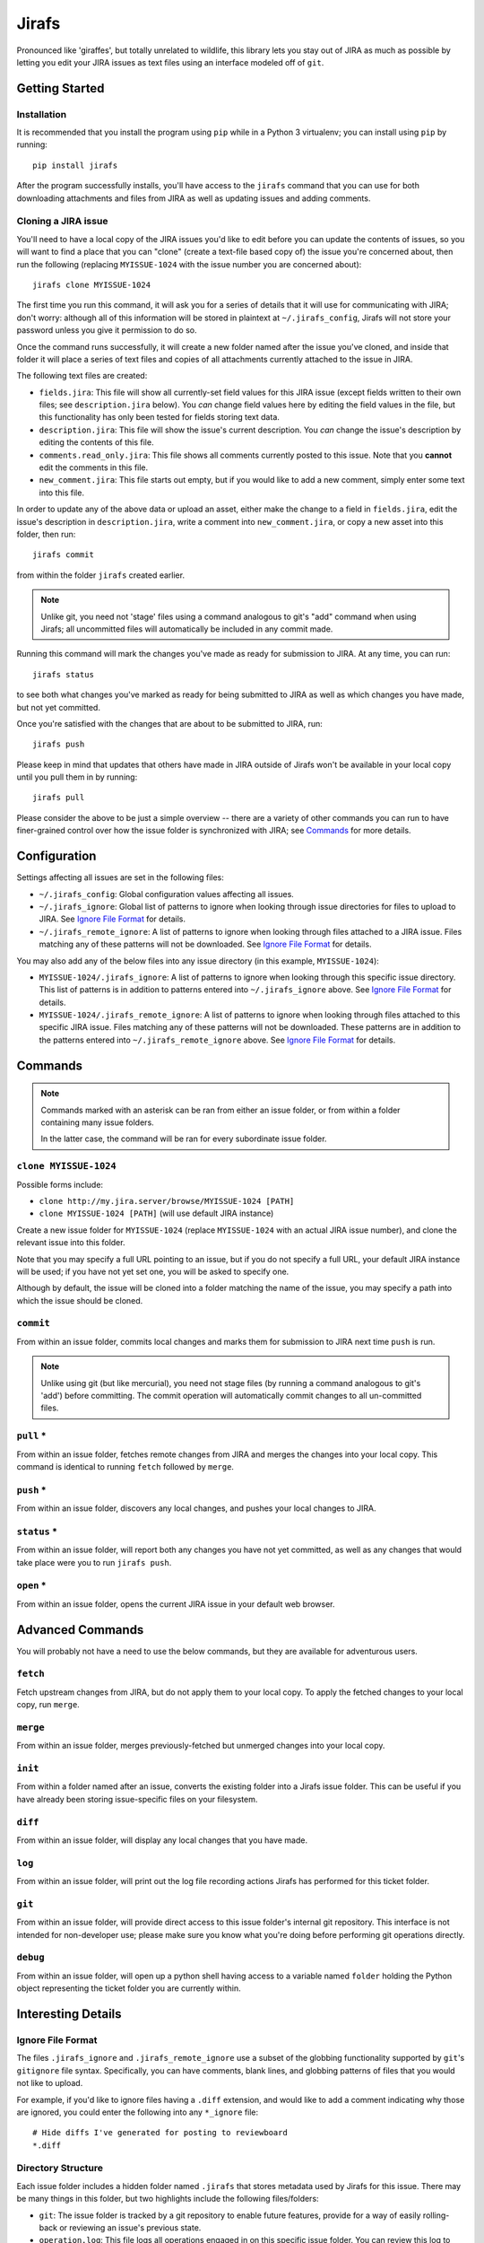 Jirafs
======

.. image:: https://travis-ci.org/coddingtonbear/jirafs.svg?branch=master
    :target: https://travis-ci.org/coddingtonbear/jirafs

.. image:: https://badge.fury.io/py/jirafs.png
    :target: http://badge.fury.io/py/jirafs

.. image:: https://pypip.in/d/jirafs/badge.png
    :target: https://pypi.python.org/pypi/jirafs

Pronounced like 'giraffes', but totally unrelated to wildlife, this
library lets you stay out of JIRA as much as possible by letting
you edit your JIRA issues as text files using an interface
modeled off of ``git``.


Getting Started
---------------

Installation
~~~~~~~~~~~~

It is recommended that you install the program using ``pip`` while in a
Python 3 virtualenv;  you can install using ``pip`` by running::

    pip install jirafs

After the program successfully installs, you'll have access to the ``jirafs``
command that you can use for both downloading attachments and files from JIRA
as well as updating issues and adding comments.

Cloning a JIRA issue
~~~~~~~~~~~~~~~~~~~~

You'll need to have a local copy of the JIRA issues you'd like to edit
before you can update the contents of issues, so you will want to find
a place that you can "clone" (create a text-file based copy of) the
issue you're concerned about, then run the following (replacing
``MYISSUE-1024`` with the issue number you are concerned about)::

    jirafs clone MYISSUE-1024

The first time you run this command, it will ask you for a series of details
that it will use for communicating with JIRA; don't worry: although all of this
information will be stored in plaintext at ``~/.jirafs_config``, Jirafs will
not store your password unless you give it permission to do so.

Once the command runs successfully, it will create a new folder named after
the issue you've cloned, and inside that folder it will place a series of
text files and copies of all attachments currently attached to the issue in JIRA.

The following text files are created:

* ``fields.jira``:  This file will show all currently-set field values
  for this JIRA issue (except fields written to their own files; see
  ``description.jira`` below).  You *can* change field values here
  by editing the field values in the file, but this functionality has
  only been tested for fields storing text data.
* ``description.jira``: This file will show the issue's current
  description.  You *can* change the issue's description by editing
  the contents of this file.
* ``comments.read_only.jira``: This file shows all comments currently
  posted to this issue.  Note that you **cannot** edit the comments in
  this file.
* ``new_comment.jira``: This file starts out empty, but if you would
  like to add a new comment, simply enter some text into this file.

In order to update any of the above data or upload an asset, either
make the change to a field in ``fields.jira``, edit the issue's
description in ``description.jira``, write a comment into
``new_comment.jira``, or copy a new asset into this folder, then run::

    jirafs commit

from within the folder ``jirafs`` created earlier.

.. note::

   Unlike git, you need not 'stage' files using a command analogous to
   git's "add" command when using Jirafs; all uncommitted files will
   automatically be included in any commit made.

Running this command will mark the changes you've made as ready for
submission to JIRA.  At any time, you can run::

    jirafs status

to see both what changes you've marked as ready for being submitted
to JIRA as well as which changes you have made, but not yet committed.

Once you're satisfied with the changes that are about to be submitted to
JIRA, run::

    jirafs push

Please keep in mind that updates that others have made in JIRA outside of 
Jirafs won't be available in your local copy until you pull them in by
running::

    jirafs pull

Please consider the above to be just a simple overview -- there are a
variety of other commands you can run to have finer-grained control
over how the issue folder is synchronized with JIRA; see `Commands`_
for more details.


Configuration
-------------

Settings affecting all issues are set in the following files:

* ``~/.jirafs_config``: Global configuration values affecting all issues.
* ``~/.jirafs_ignore``: Global list of patterns to ignore when looking through
  issue directories for files to upload to JIRA.  See `Ignore File Format`_
  for details.
* ``~/.jirafs_remote_ignore``: A list of patterns to ignore when looking
  through files attached to a JIRA issue.  Files matching any of these
  patterns will not be downloaded.  See `Ignore File Format`_ for details.

You may also add any of the below files into any issue directory (in this
example, ``MYISSUE-1024``):

* ``MYISSUE-1024/.jirafs_ignore``: A list of patterns to ignore when looking
  through this specific issue directory.  This list of patterns is in
  addition to patterns entered into ``~/.jirafs_ignore`` above.  See
  `Ignore File Format`_ for details.
* ``MYISSUE-1024/.jirafs_remote_ignore``: A list of patterns to ignore
  when looking through files attached to this specific JIRA issue.  Files
  matching any of these patterns will not be downloaded.  These patterns
  are in addition to the patterns entered into ``~/.jirafs_remote_ignore``
  above.  See `Ignore File Format`_ for details.


Commands
--------

.. note::

   Commands marked with an asterisk can be ran from either an issue
   folder, or from within a folder containing many issue folders.

   In the latter case, the command will be ran for every subordinate
   issue folder.

``clone MYISSUE-1024``
~~~~~~~~~~~~~~~~~~~~~~

Possible forms include:

* ``clone http://my.jira.server/browse/MYISSUE-1024 [PATH]``
* ``clone MYISSUE-1024 [PATH]`` (will use default JIRA instance)

Create a new issue folder for ``MYISSUE-1024`` (replace ``MYISSUE-1024`` with
an actual JIRA issue number), and clone the relevant issue into this folder.

Note that you may specify a full URL pointing to an issue, but if you do not
specify a full URL, your default JIRA instance will be used; if you have
not yet set one, you will be asked to specify one.

Although by default, the issue will be cloned into a folder matching the name
of the issue, you may specify a path into which the issue should be cloned.

``commit``
~~~~~~~~~~

From within an issue folder, commits local changes and marks them for
submission to JIRA next time ``push`` is run.

.. note::

   Unlike using git (but like mercurial), you need not stage files
   (by running a command analogous to git's 'add') before committing.
   The commit operation will automatically commit changes to all
   un-committed files.

``pull`` *
~~~~~~~~~~

From within an issue folder, fetches remote changes from JIRA and merges
the changes into your local copy.  This command is identical to running
``fetch`` followed by ``merge``.

``push`` *
~~~~~~~~~~

From within an issue folder, discovers any local changes, and pushes your
local changes to JIRA.

``status`` *
~~~~~~~~~~~~

From within an issue folder, will report both any changes you have not
yet committed, as well as any changes that would take place were you to
run ``jirafs push``.

``open`` *
~~~~~~~~~~

From within an issue folder, opens the current JIRA issue in your
default web browser.

Advanced Commands
-----------------

You will probably not have a need to use the below commands, but they
are available for adventurous users.

``fetch``
~~~~~~~~~

Fetch upstream changes from JIRA, but do not apply them to your local
copy.  To apply the fetched changes to your local copy, run ``merge``.

``merge``
~~~~~~~~~

From within an issue folder, merges previously-fetched but unmerged changes
into your local copy.

``init``
~~~~~~~~

From within a folder named after an issue, converts the existing
folder into a Jirafs issue folder.  This can be useful if you have
already been storing issue-specific files on your filesystem.

``diff``
~~~~~~~~

From within an issue folder, will display any local changes that you have
made.

``log``
~~~~~~~

From within an issue folder, will print out the log file recording actions
Jirafs has performed for this ticket folder.

``git``
~~~~~~~

From within an issue folder, will provide direct access to this issue folder's
internal git repository.  This interface is not intended for non-developer
use; please make sure you know what you're doing before performing git
operations directly.

``debug``
~~~~~~~~~

From within an issue folder, will open up a python shell having access
to a variable named ``folder`` holding the Python object representing
the ticket folder you are currently within.


Interesting Details
-------------------

Ignore File Format
~~~~~~~~~~~~~~~~~~

The files ``.jirafs_ignore`` and ``.jirafs_remote_ignore`` use a subset
of the globbing functionality supported by ``git``'s ``gitignore`` file
syntax.  Specifically, you can have comments, blank lines, and 
globbing patterns of files that you would not like to upload.

For example, if you'd like to ignore files having a ``.diff`` extension,
and would like to add a comment indicating why those are ignored, you
could enter the following into any ``*_ignore`` file::

    # Hide diffs I've generated for posting to reviewboard
    *.diff

Directory Structure
~~~~~~~~~~~~~~~~~~~

Each issue folder includes a hidden folder named ``.jirafs`` that
stores metadata used by Jirafs for this issue.  There may be
many things in this folder, but two highlights include the following
files/folders:

* ``git``: The issue folder is tracked by a git repository to enable
  future features, provide for a way of easily rolling-back or reviewing
  an issue's previous state.
* ``operation.log``: This file logs all operations engaged in on this
  specific issue folder.  You can review this log to see what ``jirafs``
  has done in the past.

VIM Plugin
~~~~~~~~~~

If you're a vim user, I recommend you install my fork of the
`confluencewiki.vim plugin <https://github.com/coddingtonbear/confluencewiki.vim>`_;
if you do so, comment and description field files will use JIRA/Confluence's
WikiMarkup for syntax highlighting.
